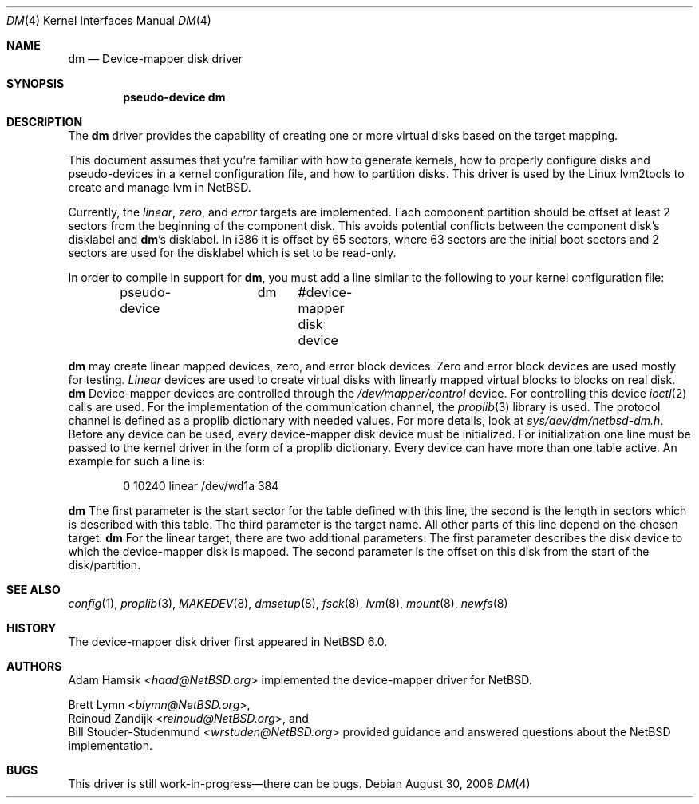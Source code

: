 .\"	$NetBSD$
.\"
.\" Copyright (c) 1996, 1997 The NetBSD Foundation, Inc.
.\" All rights reserved.
.\"
.\" This code is derived from software contributed to The NetBSD Foundation
.\" by Adam Hamsik
.\"
.\" Redistribution and use in source and binary forms, with or without
.\" modification, are permitted provided that the following conditions
.\" are met:
.\" 1. Redistributions of source code must retain the above copyright
.\"    notice, this list of conditions and the following disclaimer.
.\" 2. Redistributions in binary form must reproduce the above copyright
.\"    notice, this list of conditions and the following disclaimer in the
.\"    documentation and/or other materials provided with the distribution.
.\"
.\" THIS SOFTWARE IS PROVIDED BY THE NETBSD FOUNDATION, INC. AND CONTRIBUTORS
.\" ``AS IS'' AND ANY EXPRESS OR IMPLIED WARRANTIES, INCLUDING, BUT NOT LIMITED
.\" TO, THE IMPLIED WARRANTIES OF MERCHANTABILITY AND FITNESS FOR A PARTICULAR
.\" PURPOSE ARE DISCLAIMED.  IN NO EVENT SHALL THE FOUNDATION OR CONTRIBUTORS
.\" BE LIABLE FOR ANY DIRECT, INDIRECT, INCIDENTAL, SPECIAL, EXEMPLARY, OR
.\" CONSEQUENTIAL DAMAGES (INCLUDING, BUT NOT LIMITED TO, PROCUREMENT OF
.\" SUBSTITUTE GOODS OR SERVICES; LOSS OF USE, DATA, OR PROFITS; OR BUSINESS
.\" INTERRUPTION) HOWEVER CAUSED AND ON ANY THEORY OF LIABILITY, WHETHER IN
.\" CONTRACT, STRICT LIABILITY, OR TORT (INCLUDING NEGLIGENCE OR OTHERWISE)
.\" ARISING IN ANY WAY OUT OF THE USE OF THIS SOFTWARE, EVEN IF ADVISED OF THE
.\" POSSIBILITY OF SUCH DAMAGE.
.Dd August 30, 2008
.Dt DM 4
.Os
.Sh NAME
.Nm dm
.Nd Device-mapper disk driver
.Sh SYNOPSIS
.Cd "pseudo-device dm"
.Sh DESCRIPTION
The
.Nm
driver provides the capability of creating one or more virtual disks
based on the target mapping.
.Pp
This document assumes that you're familiar with how to generate
kernels, how to properly configure disks and pseudo-devices in a
kernel configuration file, and how to partition disks.
This driver is used by the Linux lvm2tools to create and manage
lvm in
.Nx .
.Pp
Currently, the
.Pa linear , zero ,
and
.Pa error
targets are implemented.
Each component partition should be offset at least 2 sectors
from the beginning of the component disk.
This avoids potential conflicts between the component disk's
disklabel and
.Nm Ap s
disklabel.
In i386 it is offset by 65 sectors, where 63 sectors are the initial
boot sectors and 2 sectors are used for the disklabel which is set
to be read-only.
.Pp
In order to compile in support for
.Nm ,
you must add a line similar to the following to your kernel
configuration file:
.Bd -unfilled -offset indent
pseudo-device	dm	 #device-mapper disk device
.Ed
.Pp
.Nm
may create linear mapped devices, zero, and error block devices.
Zero and error block devices are used mostly for testing.
.Pa Linear
devices are used to create virtual disks with linearly mapped virtual
blocks to blocks on real disk.
.Nm
Device-mapper devices are controlled through the
.Pa /dev/mapper/control
device.
For controlling this device
.Xr ioctl 2
calls are used.
For the implementation of the communication channel,
the
.Xr proplib 3
library is used.
The protocol channel is defined as a proplib dictionary with needed
values.
For more details, look at
.Pa sys/dev/dm/netbsd-dm.h .
Before any device can be used, every device-mapper disk device must
be initialized.
For initialization one line must be passed to the kernel driver in
the form of a proplib dictionary.
Every device can have more than one table active.
An example for such a line is:
.Bd -unfilled -offset indent
0 10240 linear /dev/wd1a 384
.Ed
.Pp
.Nm
The first parameter is the start sector for the table defined with
this line, the second is the length in sectors which is described
with this table.
The third parameter is the target name.
All other parts of this line depend on the chosen target.
.Nm
For the linear target, there are two additional parameters:
The first parameter describes the disk device to which the
device-mapper disk is mapped.
The second parameter is the offset on this disk from the start of
the disk/partition.
.Sh SEE ALSO
.Xr config 1 ,
.Xr proplib 3 ,
.Xr MAKEDEV 8 ,
.Xr dmsetup 8 ,
.Xr fsck 8 ,
.Xr lvm 8 ,
.Xr mount 8 ,
.Xr newfs 8
.Sh HISTORY
The device-mapper disk driver first appeared in
.Nx 6.0 .
.Sh AUTHORS
.An Adam Hamsik Aq Mt haad@NetBSD.org
implemented the device-mapper driver for
.Nx .
.Pp
.An Brett Lymn Aq Mt blymn@NetBSD.org ,
.An Reinoud Zandijk Aq Mt reinoud@NetBSD.org ,
and
.An Bill Stouder-Studenmund Aq Mt wrstuden@NetBSD.org
provided guidance and answered questions about the
.Nx
implementation.
.Sh BUGS
This driver is still work-in-progress\(emthere can be bugs.
